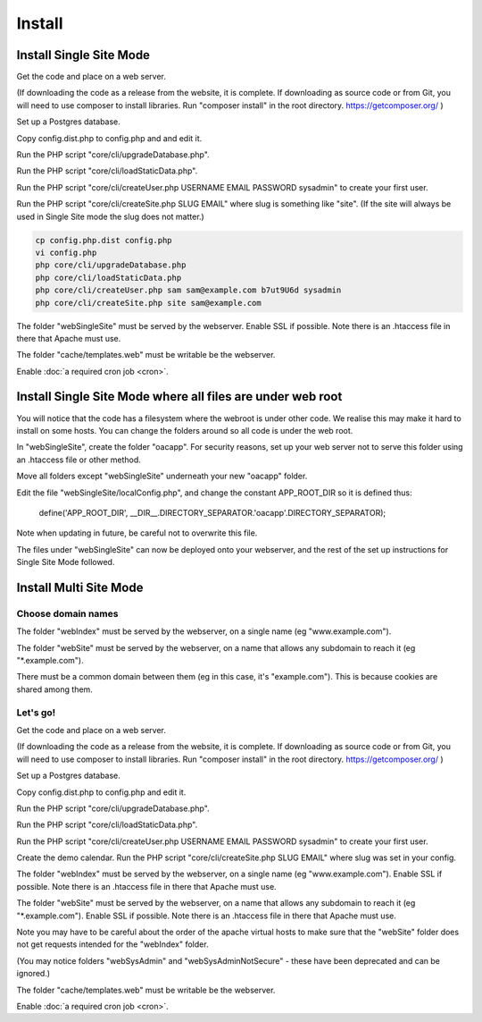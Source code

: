 Install
=======

Install Single Site Mode
------------------------

Get the code and place on a web server.

(If downloading the code as a release from the website, it is complete. If downloading as source code or from Git, you will need to use composer to install libraries. Run "composer install" in the root directory. https://getcomposer.org/ )

Set up a Postgres database.

Copy config.dist.php to config.php and and edit it.

Run the PHP script "core/cli/upgradeDatabase.php".

Run the PHP script "core/cli/loadStaticData.php".

Run the PHP script "core/cli/createUser.php USERNAME EMAIL PASSWORD sysadmin" 
to create your first user.

Run the PHP script "core/cli/createSite.php SLUG EMAIL" where slug is something 
like "site". (If the site will always be used in Single Site mode the slug does not matter.)

.. code-block:: bash

    cp config.php.dist config.php
    vi config.php
    php core/cli/upgradeDatabase.php
    php core/cli/loadStaticData.php
    php core/cli/createUser.php sam sam@example.com b7ut9U6d sysadmin
    php core/cli/createSite.php site sam@example.com


The folder "webSingleSite" must be served by the webserver. Enable SSL if possible. 
Note there is an .htaccess file in there that Apache must use.

The folder "cache/templates.web" must be writable be the webserver.

Enable :doc:`a required cron job <cron>`.

Install Single Site Mode where all files are under web root
-----------------------------------------------------------

You will notice that the code has a filesystem where the webroot is under other code. 
We realise this may make it hard to install on some hosts. You can change the folders 
around so all code is under the web root.

In "webSingleSite", create the folder "oacapp". For security reasons, set up your web server not to serve 
this folder using an .htaccess file or other method. 

Move all folders except "webSingleSite" underneath your new "oacapp" folder.

Edit the file "webSingleSite/localConfig.php", and change the constant APP_ROOT_DIR 
so it is defined thus:

    define('APP_ROOT_DIR', __DIR__.DIRECTORY_SEPARATOR.'oacapp'.DIRECTORY_SEPARATOR);

Note when updating in future, be careful not to overwrite this file.
	
The files under "webSingleSite" can now be deployed onto your webserver, and 
the rest of the set up instructions for Single Site Mode followed.

Install Multi Site Mode
-----------------------


Choose domain names
^^^^^^^^^^^^^^^^^^^

The folder "webIndex" must be served by the webserver, on a single name (eg "www.example.com"). 

The folder "webSite" must be served by the webserver, on a name that allows any 
subdomain to reach it (eg "*.example.com").

There must be a common domain between them (eg in this case, it's "example.com"). This is because cookies are shared among them.


Let's go!
^^^^^^^^^

Get the code and place on a web server.

(If downloading the code as a release from the website, it is complete. If downloading as source code or from Git, you will need to use composer to install libraries. Run "composer install" in the root directory. https://getcomposer.org/ )

Set up a Postgres database.

Copy config.dist.php to config.php and edit it.

Run the PHP script "core/cli/upgradeDatabase.php".

Run the PHP script "core/cli/loadStaticData.php".

Run the PHP script "core/cli/createUser.php USERNAME EMAIL PASSWORD sysadmin" 
to create your first user.

Create the demo calendar. Run the PHP script "core/cli/createSite.php SLUG EMAIL" 
where slug was set in your config.

The folder "webIndex" must be served by the webserver, on a single name (eg "www.example.com"). 
Enable SSL if possible. Note there is an .htaccess file in there that Apache must use.

The folder "webSite" must be served by the webserver, on a name that allows any 
subdomain to reach it (eg "*.example.com"). Enable SSL if possible. 
Note there is an .htaccess file in there that Apache must use.

Note you may have to be careful about the order of the apache virtual hosts to 
make sure that the  "webSite" folder does not get requests intended for the "webIndex" folder.

(You may notice folders "webSysAdmin" and "webSysAdminNotSecure" - these have been deprecated and can be ignored.)

The folder "cache/templates.web" must be writable be the webserver.

Enable :doc:`a required cron job <cron>`.




